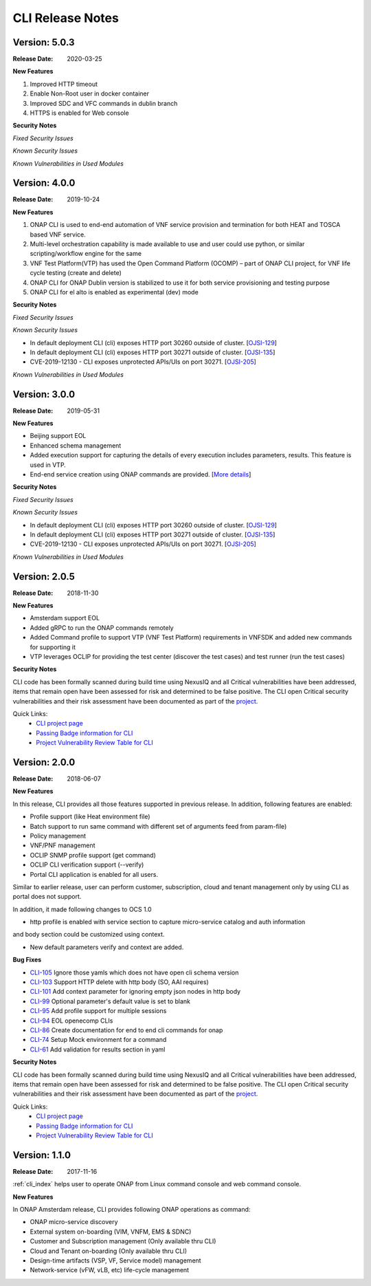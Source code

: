 .. This work is licensed under a Creative Commons Attribution 4.0 International License.


CLI Release Notes
=================

Version: 5.0.3
--------------

:Release Date: 2020-03-25

**New Features**

1. Improved HTTP timeout

2. Enable Non-Root user in docker container

3. Improved SDC and VFC commands in dublin branch

4. HTTPS is enabled for Web console

**Security Notes**

*Fixed Security Issues*

*Known Security Issues*

*Known Vulnerabilities in Used Modules*


Version: 4.0.0
--------------

:Release Date: 2019-10-24

**New Features**

1. ONAP CLI is used to end-end automation of VNF service provision and termination for both HEAT and TOSCA based VNF service.

2. Multi-level orchestration capability is made available to use and user could use python, or similar scripting/workflow engine for the same

3. VNF Test Platform(VTP) has used the Open Command Platform (OCOMP) – part of ONAP CLI project, for VNF life cycle testing (create and delete)

4. ONAP CLI for ONAP Dublin version is stabilized to use it for both service provisioning and testing purpose

5. ONAP CLI for el alto is enabled as experimental (dev) mode

**Security Notes**

*Fixed Security Issues*

*Known Security Issues*

- In default deployment CLI (cli) exposes HTTP port 30260 outside of cluster. [`OJSI-129 <https://jira.onap.org/browse/OJSI-129>`_]
- In default deployment CLI (cli) exposes HTTP port 30271 outside of cluster. [`OJSI-135 <https://jira.onap.org/browse/OJSI-135>`_]
- CVE-2019-12130 - CLI exposes unprotected APIs/UIs on port 30271. [`OJSI-205 <https://jira.onap.org/browse/OJSI-205>`_]

*Known Vulnerabilities in Used Modules*

Version: 3.0.0
--------------

:Release Date: 2019-05-31

**New Features**

- Beijing support EOL
- Enhanced schema management
- Added execution support for capturing the details of every execution includes parameters, results. This feature is used in VTP.
- End-end service creation using ONAP commands are provided. [`More details <https://github.com/onap/integration/tree/master/test/hpa_automation>`_]

**Security Notes**

*Fixed Security Issues*

*Known Security Issues*

- In default deployment CLI (cli) exposes HTTP port 30260 outside of cluster. [`OJSI-129 <https://jira.onap.org/browse/OJSI-129>`_]
- In default deployment CLI (cli) exposes HTTP port 30271 outside of cluster. [`OJSI-135 <https://jira.onap.org/browse/OJSI-135>`_]
- CVE-2019-12130 - CLI exposes unprotected APIs/UIs on port 30271. [`OJSI-205 <https://jira.onap.org/browse/OJSI-205>`_]

*Known Vulnerabilities in Used Modules*

Version: 2.0.5
--------------

:Release Date: 2018-11-30

**New Features**

- Amsterdam support EOL
- Added gRPC to run the ONAP commands remotely
- Added Command profile to support VTP (VNF Test Platform) requirements in VNFSDK and added new commands for supporting it
- VTP leverages OCLIP for providing the test center (discover the test cases) and test runner (run the test cases)

**Security Notes**

CLI code has been formally scanned during build time using NexusIQ and all Critical vulnerabilities
have been addressed, items that remain open have been assessed for risk and determined to be false
positive. The CLI open Critical security vulnerabilities and their risk assessment have been
documented as part of the `project <https://wiki.onap.org/pages/viewpage.action?pageId=45298770>`_.

Quick Links:
    - `CLI project page <https://wiki.onap.org/display/DW/Command+Line+Interface+Project>`_

    - `Passing Badge information for CLI <https://bestpractices.coreinfrastructure.org/en/projects/1540>`_

    - `Project Vulnerability Review Table for CLI <https://wiki.onap.org/pages/viewpage.action?pageId=45298770>`_


Version: 2.0.0
--------------

:Release Date: 2018-06-07

**New Features**

In this release, CLI provides all those features supported in previous release. In addition,
following features are enabled:

* Profile support (like Heat environment file)
* Batch support to run same command with different set of arguments feed from param-file)
* Policy management
* VNF/PNF management
* OCLIP SNMP profile support (get command)
* OCLIP CLI verification support (--verify)
* Portal CLI application is enabled for all users.

Similar to earlier release, user can perform customer, subscription, cloud and tenant management only
by using CLI as portal does not support.

In addition, it made following changes to OCS 1.0

* http profile is enabled with service section to capture micro-service catalog and auth information
and body section could be customized using context.

* New default parameters verify and context are added.

**Bug Fixes**

* `CLI-105 <https://jira.onap.org/browse/CLI-105>`_   Ignore those yamls which does not have open cli schema version
* `CLI-103 <https://jira.onap.org/browse/CLI-103>`_   Support HTTP delete with http body (SO, AAI requires)
* `CLI-101 <https://jira.onap.org/browse/CLI-101>`_   Add context parameter for ignoring empty json nodes in http body
* `CLI-99 <https://jira.onap.org/browse/CLI-99>`_    Optional parameter's default value is set to blank
* `CLI-95 <https://jira.onap.org/browse/CLI-95>`_    Add profile support for multiple sessions
* `CLI-94 <https://jira.onap.org/browse/CLI-94>`_    EOL openecomp CLIs
* `CLI-86 <https://jira.onap.org/browse/CLI-86>`_    Create documentation for end to end cli commands for onap
* `CLI-74 <https://jira.onap.org/browse/CLI-74>`_    Setup Mock environment for a command
* `CLI-61 <https://jira.onap.org/browse/CLI-61>`_    Add validation for results section in yaml

**Security Notes**

CLI code has been formally scanned during build time using NexusIQ and all Critical vulnerabilities
have been addressed, items that remain open have been assessed for risk and determined to be false
positive. The CLI open Critical security vulnerabilities and their risk assessment have been
documented as part of the `project <https://wiki.onap.org/pages/viewpage.action?pageId=28377287>`_.

Quick Links:
    - `CLI project page <https://wiki.onap.org/display/DW/Command+Line+Interface+Project>`_

    - `Passing Badge information for CLI <https://bestpractices.coreinfrastructure.org/en/projects/1540>`_

    - `Project Vulnerability Review Table for CLI <https://wiki.onap.org/pages/viewpage.action?pageId=28377287>`_

Version: 1.1.0
--------------

:Release Date: 2017-11-16

:ref:`cli_index` helps user to operate ONAP from Linux command console and web command console.

**New Features**

In ONAP Amsterdam release, CLI provides following ONAP operations as command:

* ONAP micro-service discovery
* External system on-boarding (VIM, VNFM, EMS & SDNC)
* Customer and Subscription management (Only available thru CLI)
* Cloud and Tenant on-boarding (Only available thru CLI)
* Design-time artifacts (VSP, VF, Service model) management
* Network-service (vFW, vLB, etc)  life-cycle management

